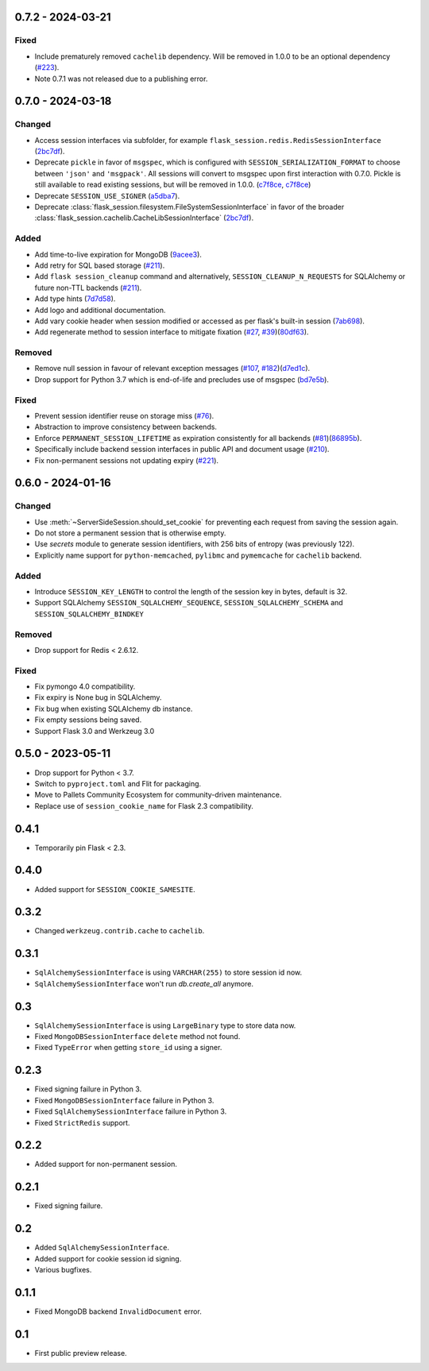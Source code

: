 0.7.2 - 2024-03-21
------------------

Fixed
~~~~~
-   Include prematurely removed ``cachelib`` dependency. Will be removed in 1.0.0 to be an optional dependency (`#223 <https://github.com/pallets-eco/flask-session/issues/223>`_).
-   Note 0.7.1 was not released due to a publishing error.


0.7.0 - 2024-03-18
------------------

Changed
~~~~~~~~
-   Access session interfaces via subfolder, for example ``flask_session.redis.RedisSessionInterface`` (`2bc7df <https://github.com/pallets-eco/flask-session/commit/2bc7df1be7b8929e55cb25f13845caf0503630d8>`_).
-   Deprecate ``pickle`` in favor of ``msgspec``, which is configured with ``SESSION_SERIALIZATION_FORMAT`` to choose between ``'json'`` and ``'msgpack'``. All sessions will convert to msgspec upon first interaction with 0.7.0. Pickle is still available to read existing sessions, but will be removed in 1.0.0. (`c7f8ce <https://github.com/pallets-eco/flask-session/commit/c7f8ced0e1532dea87850d34b3328a3fcb769988>`_, `c7f8ce <https://github.com/pallets-eco/flask-session/commit/c7f8ced0e1532dea87850d34b3328a3fcb769988>`_)
-   Deprecate ``SESSION_USE_SIGNER`` (`a5dba7 <https://github.com/pallets-eco/flask-session/commit/a5dba7022f806c8fb4412d0428b69dd4a077e4a7>`_).
-   Deprecate :class:`flask_session.filesystem.FileSystemSessionInterface` in favor of the broader :class:`flask_session.cachelib.CacheLibSessionInterface` (`2bc7df <https://github.com/pallets-eco/flask-session/commit/2bc7df1be7b8929e55cb25f13845caf0503630d8>`_).

Added
~~~~~~~
-   Add time-to-live expiration for MongoDB (`9acee3 <https://github.com/pallets-eco/flask-session/commit/9acee3c5fb7072476f3feea923529d19d5e855c3>`_).
-   Add retry for SQL based storage (`#211 <https://github.com/pallets-eco/flask-session/pull/211>`_).
-   Add ``flask session_cleanup`` command and alternatively, ``SESSION_CLEANUP_N_REQUESTS`` for SQLAlchemy or future non-TTL backends (`#211 <https://github.com/pallets-eco/flask-session/pull/211>`_).
-   Add type hints (`7d7d58 <https://github.com/pallets-eco/flask-session/commit/7d7d58ce371553da39095a421445cf639a62bd5f>`_).
-   Add logo and additional documentation.
-   Add vary cookie header when session modified or accessed as per flask's built-in session (`7ab698 <https://github.com/pallets-eco/flask-session/commit/7ab6980c8ba15912df13dd1e78242803e8104dd6>`_).
-   Add regenerate method to session interface to mitigate fixation (`#27 <https://github.com/pallets-eco/flask-session/pull/27>`_, `#39 <https://github.com/pallets-eco/flask-session/issues/39>`_)(`80df63 <https://github.com/pallets-eco/flask-session/commit/80df635ffd466fa7798f6031be5469b4d5dae069>`_).

Removed
~~~~~~~~~~
-   Remove null session in favour of relevant exception messages (`#107 <https://github.com/pallets-eco/flask-session/issues/107>`_, `#182 <https://github.com/pallets-eco/flask-session/issues/182>`_)(`d7ed1c <https://github.com/pallets-eco/flask-session/commit/d7ed1c6e7eb3904888b72f0d6c006db1b9b60795>`_).
-   Drop support for Python 3.7 which is end-of-life and precludes use of msgspec (`bd7e5b <https://github.com/pallets-eco/flask-session/commit/bd7e5b0bbfc10cdfa9c83b859593c69cc4381571>`_).

Fixed
~~~~~
-   Prevent session identifier reuse on storage miss (`#76 <https://github.com/pallets-eco/flask-session/pull/76>`_).
-   Abstraction to improve consistency between backends.
-   Enforce ``PERMANENT_SESSION_LIFETIME`` as expiration consistently for all backends (`#81 <https://github.com/pallets-eco/flask-session/issues/81>`_)(`86895b <https://github.com/pallets-eco/flask-session/commit/86895b523203ca67c9f87416bdbf028852dcb357>`_).
-   Specifically include backend session interfaces in public API and document usage (`#210 <https://github.com/pallets-eco/flask-session/issues/210>`_).
-   Fix non-permanent sessions not updating expiry (`#221 <https://github.com/pallets-eco/flask-session/issues/221>`_).


0.6.0 - 2024-01-16
------------------

Changed
~~~~~~~~

-   Use :meth:`~ServerSideSession.should_set_cookie` for preventing each request from saving the session again.
-   Do not store a permanent session that is otherwise empty.
-   Use `secrets` module to generate session identifiers, with 256 bits of entropy (was previously 122).
-   Explicitly name support for ``python-memcached``, ``pylibmc`` and ``pymemcache`` for ``cachelib`` backend.

Added
~~~~~~~

-   Introduce ``SESSION_KEY_LENGTH`` to control the length of the session key in bytes, default is 32.
-   Support SQLAlchemy ``SESSION_SQLALCHEMY_SEQUENCE``, ``SESSION_SQLALCHEMY_SCHEMA`` and ``SESSION_SQLALCHEMY_BINDKEY``

Removed
~~~~~~~~~~

-   Drop support for Redis < 2.6.12.

Fixed
~~~~~

-   Fix pymongo 4.0 compatibility.
-   Fix expiry is None bug in SQLAlchemy.
-   Fix bug when existing SQLAlchemy db instance.
-   Fix empty sessions being saved.
-   Support Flask 3.0 and Werkzeug 3.0


0.5.0 - 2023-05-11
-------------------

-   Drop support for Python < 3.7.
-   Switch to ``pyproject.toml`` and Flit for packaging.
-   Move to Pallets Community Ecosystem for community-driven maintenance.
-   Replace use of ``session_cookie_name`` for Flask 2.3 compatibility.


0.4.1
-------------

-   Temporarily pin Flask < 2.3.


0.4.0
-------------

-   Added support for ``SESSION_COOKIE_SAMESITE``.


0.3.2
-------------

-   Changed ``werkzeug.contrib.cache`` to ``cachelib``.


0.3.1
-------------

-   ``SqlAlchemySessionInterface`` is using ``VARCHAR(255)`` to store session id now.
-   ``SqlAlchemySessionInterface`` won't run `db.create_all` anymore.


0.3
-----------

-   ``SqlAlchemySessionInterface`` is using ``LargeBinary`` type to store data now.
-   Fixed ``MongoDBSessionInterface`` ``delete`` method not found.
-   Fixed ``TypeError`` when getting ``store_id`` using a signer.


0.2.3
-------------

-   Fixed signing failure in Python 3.
-   Fixed ``MongoDBSessionInterface`` failure in Python 3.
-   Fixed ``SqlAlchemySessionInterface`` failure in Python 3.
-   Fixed ``StrictRedis`` support.


0.2.2
-------------

-   Added support for non-permanent session.


0.2.1
-------------

-   Fixed signing failure.


0.2
-----------

-   Added ``SqlAlchemySessionInterface``.
-   Added support for cookie session id signing.
-   Various bugfixes.


0.1.1
-------------

-   Fixed MongoDB backend ``InvalidDocument`` error.


0.1
-----------

-   First public preview release.
